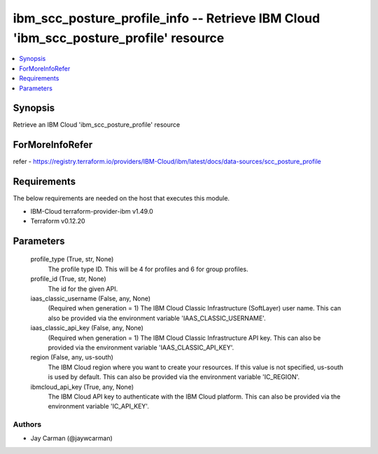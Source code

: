 
ibm_scc_posture_profile_info -- Retrieve IBM Cloud 'ibm_scc_posture_profile' resource
=====================================================================================

.. contents::
   :local:
   :depth: 1


Synopsis
--------

Retrieve an IBM Cloud 'ibm_scc_posture_profile' resource


ForMoreInfoRefer
----------------
refer - https://registry.terraform.io/providers/IBM-Cloud/ibm/latest/docs/data-sources/scc_posture_profile

Requirements
------------
The below requirements are needed on the host that executes this module.

- IBM-Cloud terraform-provider-ibm v1.49.0
- Terraform v0.12.20



Parameters
----------

  profile_type (True, str, None)
    The profile type ID. This will be 4 for profiles and 6 for group profiles.


  profile_id (True, str, None)
    The id for the given API.


  iaas_classic_username (False, any, None)
    (Required when generation = 1) The IBM Cloud Classic Infrastructure (SoftLayer) user name. This can also be provided via the environment variable 'IAAS_CLASSIC_USERNAME'.


  iaas_classic_api_key (False, any, None)
    (Required when generation = 1) The IBM Cloud Classic Infrastructure API key. This can also be provided via the environment variable 'IAAS_CLASSIC_API_KEY'.


  region (False, any, us-south)
    The IBM Cloud region where you want to create your resources. If this value is not specified, us-south is used by default. This can also be provided via the environment variable 'IC_REGION'.


  ibmcloud_api_key (True, any, None)
    The IBM Cloud API key to authenticate with the IBM Cloud platform. This can also be provided via the environment variable 'IC_API_KEY'.













Authors
~~~~~~~

- Jay Carman (@jaywcarman)

